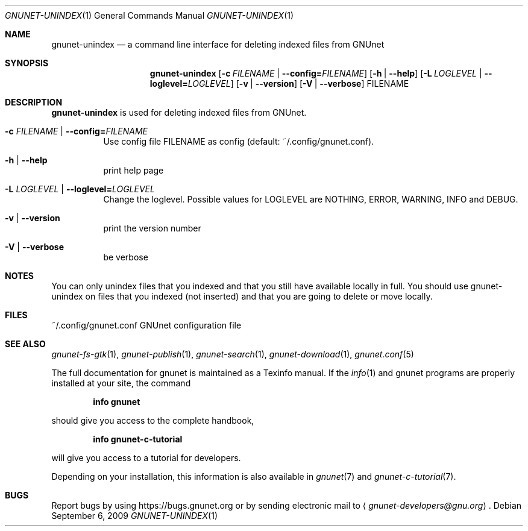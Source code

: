 .Dd September 6, 2009
.Dt GNUNET-UNINDEX 1
.Os
.Sh NAME
.Nm gnunet-unindex
.Nd
a command line interface for deleting indexed files from GNUnet
.Sh SYNOPSIS
.Nm
.Op Fl c Ar FILENAME | Fl \-config= Ns Ar FILENAME
.Op Fl h | \-help
.Op Fl L Ar LOGLEVEL | Fl \-loglevel= Ns Ar LOGLEVEL
.Op Fl v | \-version
.Op Fl V | \-verbose
FILENAME
.Sh DESCRIPTION
.Nm
is used for deleting indexed files from GNUnet.
.Bl -tag -width Ds
.It Fl c Ar FILENAME | Fl \-config= Ns Ar FILENAME
Use config file FILENAME as config (default: ~/.config/gnunet.conf).
.It Fl h | \-help
print help page
.It Fl L Ar LOGLEVEL | Fl \-loglevel= Ns Ar LOGLEVEL
Change the loglevel.
Possible values for LOGLEVEL are NOTHING, ERROR, WARNING, INFO and DEBUG.
.It Fl v | \-version
print the version number
.It Fl V | \-verbose
be verbose
.El
.Sh NOTES
You can only unindex files that you indexed and that you still have available locally in full.
You should use gnunet-unindex on files that you indexed (not inserted) and that you are going to delete or move locally.
.Sh FILES
.TP
~/.config/gnunet.conf
GNUnet configuration file
.Sh SEE ALSO
.Xr gnunet-fs-gtk 1 ,
.Xr gnunet-publish 1 ,
.Xr gnunet-search 1 ,
.Xr gnunet-download 1 ,
.Xr gnunet.conf 5
.sp
The full documentation for gnunet is maintained as a Texinfo manual.
If the
.Xr info 1
and gnunet programs are properly installed at your site, the command
.Pp
.Dl info gnunet
.Pp
should give you access to the complete handbook,
.Pp
.Dl info gnunet-c-tutorial
.Pp
will give you access to a tutorial for developers.
.sp
Depending on your installation, this information is also available in
.Xr gnunet 7 and
.Xr gnunet-c-tutorial 7 .
.\".Sh HISTORY
.\".Sh AUTHORS
.Sh BUGS
Report bugs by using
.Lk https://bugs.gnunet.org
or by sending electronic mail to
.Aq Mt gnunet-developers@gnu.org .
